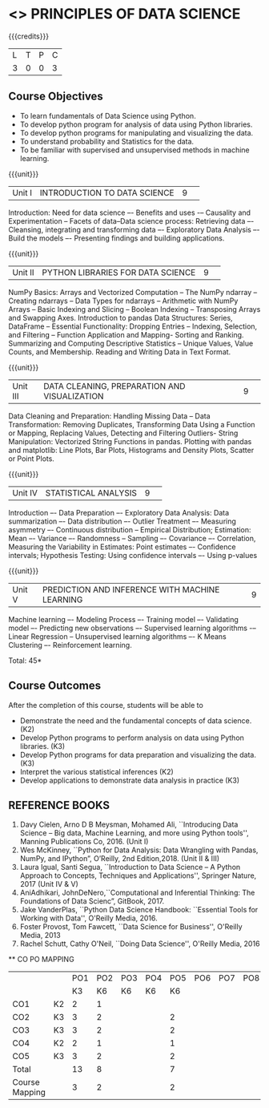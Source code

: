 * <<<CPXXXX>>> PRINCIPLES OF DATA SCIENCE
:properties:
:author: Dr. Y. V. Lokeswai
:date: 02-May-2022
:end:

#+startup: showall


{{{credits}}}
|L|T|P|C|
|3|0|0|3|

** Course Objectives
- To learn fundamentals of Data Science using Python.
- To develop python program for analysis of data using Python libraries.
- To develop python programs for manipulating and visualizing the data.
- To understand probability and Statistics for the data.
- To be familiar with supervised and unsupervised methods in machine learning.


{{{unit}}}
|Unit I|INTRODUCTION TO DATA SCIENCE |9| 
Introduction: Need for data science –- Benefits and uses -– Causality and Experimentation -- Facets of data–Data science process: Retrieving data –- Cleansing, integrating and transforming data –- Exploratory Data Analysis –- Build the models –- Presenting findings and building applications.

{{{unit}}}
|Unit II|PYTHON LIBRARIES FOR DATA SCIENCE |9| 
NumPy Basics: Arrays and Vectorized Computation -- The NumPy ndarray -- Creating ndarrays -- Data Types for ndarrays -- Arithmetic with NumPy Arrays -- Basic Indexing and Slicing -- Boolean Indexing -- Transposing Arrays and Swapping Axes. Introduction to pandas Data Structures: Series, DataFrame -- Essential Functionality: Dropping Entries -- Indexing, Selection, and Filtering -- Function Application and Mapping- Sorting and Ranking. Summarizing and Computing Descriptive Statistics -- Unique Values, Value Counts, and Membership. Reading and Writing Data in Text Format.

{{{unit}}}
|Unit III|DATA CLEANING, PREPARATION AND VISUALIZATION |9| 
Data Cleaning and Preparation: Handling Missing Data -- Data Transformation: Removing Duplicates, Transforming Data Using a Function or Mapping, Replacing Values, Detecting and Filtering Outliers- String Manipulation: Vectorized String Functions in pandas. Plotting with pandas and matplotlib: Line Plots, Bar Plots, Histograms and Density Plots, Scatter or Point Plots.

{{{unit}}}
|Unit IV|STATISTICAL ANALYSIS |9| 
Introduction –- Data Preparation –- Exploratory Data Analysis: Data summarization –- Data distribution –- Outlier Treatment –- Measuring asymmetry –- Continuous distribution -- Empirical Distribution; Estimation: Mean –- Variance –- Randomness -- Sampling –- Covariance –- Correlation, Measuring the Variability in Estimates: Point estimates –- Confidence intervals; Hypothesis Testing: Using confidence intervals –- Using p-values


{{{unit}}}
|Unit V|PREDICTION AND INFERENCE WITH MACHINE LEARNING |9|
Machine learning –- Modeling Process –- Training model –- Validating model –- Predicting new observations –- Supervised learning algorithms -– Linear Regression -- Unsupervised learning algorithms –- K Means Clustering –- Reinforcement learning.

\hfill *Total: 45*

** Course Outcomes
After the completion of this course, students will be able to
- Demonstrate the need and the fundamental concepts of data science. (K2)
- Develop Python programs to perform analysis on data using Python libraries. (K3)
- Develop Python programs for data preparation and visualizing the data. (K3)
- Interpret the various statistical inferences (K2)
- Develop applications to demonstrate data analysis in practice (K3)

      
** REFERENCE BOOKS
1. Davy Cielen, Arno D B Meysman, Mohamed Ali, ``Introducing Data Science – Big data, Machine Learning, and more using Python tools'', Manning Publications Co, 2016. (Unit I)
2. Wes McKinney, ``Python for Data Analysis: Data Wrangling with Pandas, NumPy, and IPython”, O’Reilly, 2nd Edition,2018. (Unit II & III)
3. Laura Igual, Santi Segua, ``Introduction to Data Science – A Python Approach to Concepts, Techniques and Applications'', Springer Nature, 2017 (Unit IV & V)
4. AniAdhikari, JohnDeNero,``Computational and Inferential Thinking: The Foundations of Data Scienc”, GitBook, 2017.
5. Jake VanderPlas, ``Python Data Science Handbook: ``Essential Tools for Working with Data'', O'Reilly Media, 2016.
6. Foster Provost, Tom Fawcett, ``Data Science for Business'', O'Reilly Media, 2013
7. Rachel Schutt, Cathy O'Neil, ``Doing Data Science'', O'Reilly Media, 2016

      
   ** CO PO MAPPING 
#+NAME: co-po-mapping
|                |    |PO1 | PO2 | PO3 | PO4 | PO5 | PO6 | PO7 | PO8 | PO9 | PO10 | PO11 | 
|                |    | K3 | K6  |  K6 |  K6 | K6  |     |     |     |     |      |      |     
| CO1            | K2 |  2 |  1  |     |     |     |     |     |     |     |      |      |    
| CO2            | K3 |  3 |  2  |     |     |  2  |     |     |     |     |      |      |  
| CO3            | K3 |  3 |  2  |     |     |  2  |     |     |     |     |      |      |    
| CO4            | K2 |  2 |  1  |     |     |  1  |     |     |     |     |      |      |    
| CO5            | K3 |  3 |  2  |     |     |  2  |     |     |     |     |      |      |   
| Total          |    | 13 |  8  |     |     |  7  |     |     |     |     |      |      |   
| Course Mapping |    |  3 |  2  |     |     |  2  |     |     |     |     |      |      |     


